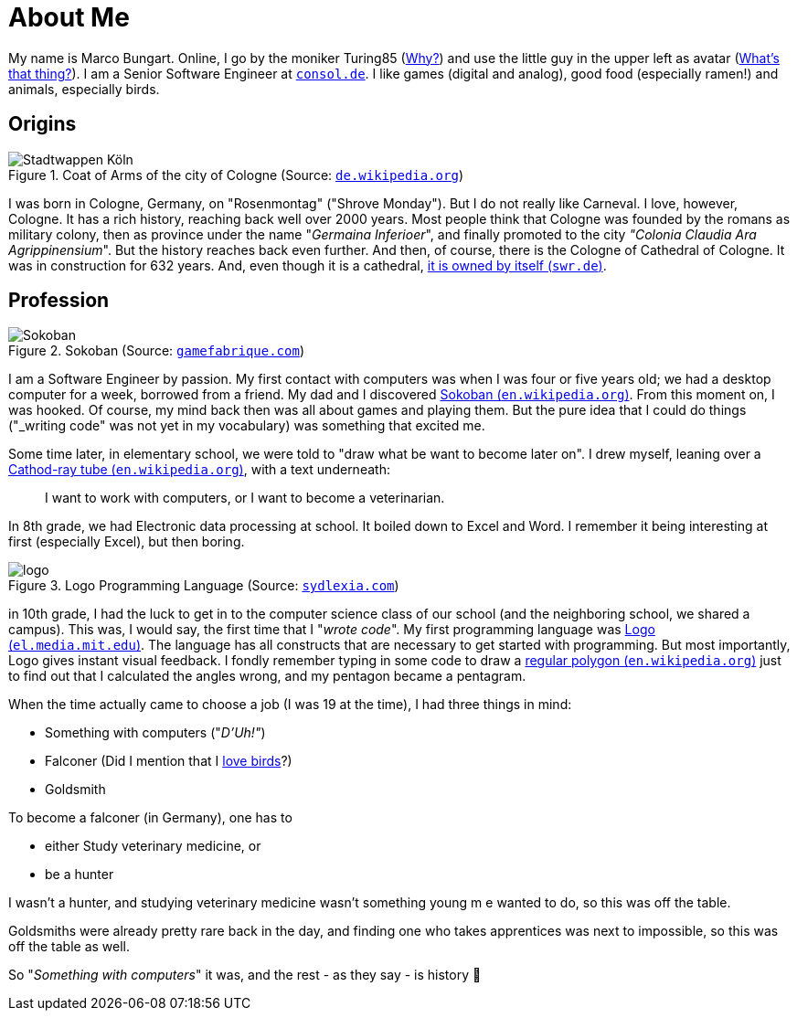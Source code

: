 = About Me

My name is Marco Bungart. Online, I go by the moniker Turing85 (xref:turing85/index.adoc[Why?]) and use the little guy in the upper left as avatar (xref:penpen/index.adoc[What's that thing?]). I am a Senior Software Engineer at link:https://www.consol.de/[`consol.de`, window=_blank]. I like games (digital and analog), good food (especially ramen!) and animals, especially birds.

== Origins
.Coat of Arms of the city of Cologne (Source: link:https://de.wikipedia.org/wiki/K%C3%B6lner_Wappen#/media/Datei:DEU_Koeln_COA.svg[`de.wikipedia.org`, window=_blank])
image::https://upload.wikimedia.org/wikipedia/commons/thumb/f/f1/DEU_Koeln_COA.svg/1024px-DEU_Koeln_COA.svg.png["Stadtwappen Köln", role="left"]
I was born in Cologne, Germany, on "Rosenmontag" ("Shrove Monday"). But I do not really like Carneval. I love, however, Cologne. It has a rich history, reaching back well over 2000 years. Most people think that Cologne was founded by the romans as military colony, then as province under the name "_Germaina Inferioer_", and finally promoted to the city _"Colonia Claudia Ara Agrippinensium_". But the history reaches back even further. And then, of course, there is the Cologne of Cathedral of Cologne. It was in construction for 632 years. And, even though it is a cathedral, link:https://www.swr.de/wissen/1000-antworten/stimmt-es-dass-der-koelner-dom-sich-selbst-gehoert-100.html["it is owned by itself (`swr.de`)", window=_blank].

== Profession
.Sokoban (Source: link:https://gamefabrique.com/games/sokoban/#&gid=1&pid=pc/sokoban-02.png[`gamefabrique.com`, window=_blank])
image::https://gamefabrique.com/storage/screenshots/pc/sokoban-02.png[Sokoban,role="right"]
I am a Software Engineer by passion. My first contact with computers was when I was four or five years old; we had a desktop computer for a week, borrowed from a friend. My dad and I discovered link:https://en.wikipedia.org/wiki/Sokoban["Sokoban (`en.wikipedia.org`)", window=_blank]. From this moment on, I was hooked. Of course, my mind back then was all about games and playing them. But the pure idea that I could do things ("_writing code_" was not yet in my vocabulary) was something that excited me.

Some time later, in elementary school, we were told to "draw what be want to become later on". I drew myself, leaning over a link:https://en.wikipedia.org/wiki/Cathode-ray_tube["Cathod-ray tube (`en.wikipedia.org`)", window=_blank], with a text underneath:

____
I want to work with computers, or I want to become a veterinarian.
____

In 8th grade, we had Electronic data processing at school. It boiled down to Excel and Word. I remember it being interesting at first (especially Excel), but then boring.

.Logo Programming Language (Source: link:http://sydlexia.com/imagesandstuff/logo/square.png[`sydlexia.com`, window=_blank])
image::http://sydlexia.com/imagesandstuff/logo/square.png[logo,role="right"]

in 10th grade, I had the luck to get in to the computer science class of our school (and the neighboring school, we shared a campus). This was, I would say, the first time that I "_wrote code_". My first programming language was link:https://el.media.mit.edu/logo-foundation/what_is_logo/logo_programming.html["Logo (`el.media.mit.edu`)", window=_blank]. The language has all constructs that are necessary to get started with programming. But most importantly, Logo gives instant visual feedback. I fondly remember typing in some code to draw a link:https://en.wikipedia.org/wiki/Regular_polygon["regular polygon (`en.wikipedia.org`)", window=_blank] just to find out that I calculated the angles wrong, and my pentagon became a pentagram.

When the time actually came to choose a job (I was 19 at the time), I had three things in mind:

* Something with computers ("_D'Uh!"_)
* Falconer (Did I mention that I xref:penpen/index.adoc[love birds]?)
* Goldsmith

To become a falconer (in Germany), one has to

* either Study veterinary medicine, or
* be a hunter

I wasn't a hunter, and studying veterinary medicine wasn't something young m e wanted to do, so this was off the table.

Goldsmiths were already pretty rare back in the day, and finding one who takes apprentices was next to impossible, so this was off the table as well.

So "_Something with computers_" it was, and the rest - as they say - is history 🙂